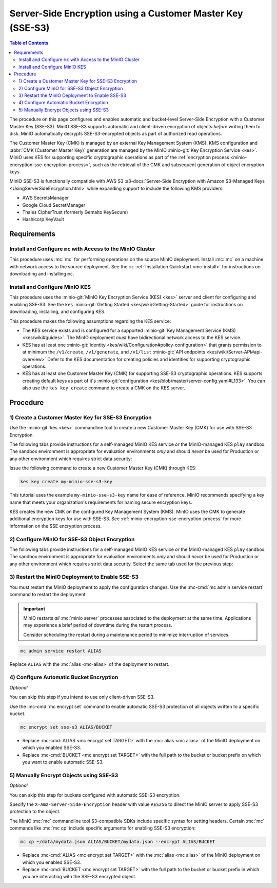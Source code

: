.. _minio-server-side-encryption-sse-s3:

===========================================================
Server-Side Encryption using a Customer Master Key (SSE-S3)
===========================================================

.. default-domain:: minio

.. contents:: Table of Contents
   :local:
   :depth: 2

The procedure on this page configures and enables automatic and bucket-level
Server-Side Encryption with a Customer Master Key (SSE-S3). MinIO SSE-S3
supports automatic and client-driven encryption of objects *before* writing
them to disk. MinIO automatically decrypts SSE-S3-encrypted objects as part
of authorized read operations. 

The Customer Master Key (CMK) is managed by an external Key Management System
(KMS). KMS configuration and :abbr:`CMK (Customer Master Key)` generation are
managed by the MinIO :minio-git:`Key Encryption Service <kes>`. MinIO uses KES
for supporting specific cryptographic operations as part of the 
:ref:`encryption process <minio-encryption-sse-encryption-process>`, such as
the retrieval of the CMK and subsequent generation of object encryption keys.

MinIO SSE-S3 is functionally compatible with AWS S3 
:s3-docs:`Server-Side Encryption with Amazon S3-Managed Keys
<UsingServerSideEncryption.html>` while expanding support to include the
following KMS providers:

- AWS SecretsManager
- Google Cloud SecretManager
- Thales CipherTrust (formerly Gemalto KeySecure)
- Hashicorp KeyVault



Requirements
------------

Install and Configure ``mc`` with Access to the MinIO Cluster
~~~~~~~~~~~~~~~~~~~~~~~~~~~~~~~~~~~~~~~~~~~~~~~~~~~~~~~~~~~~~

This procedure uses :mc:`mc` for performing operations on the source MinIO
deployment. Install :mc:`mc` on a machine with network access to the source
deployment. See the ``mc`` :ref:`Installation Quickstart <mc-install>` for
instructions on downloading and installing ``mc``.

Install and Configure MinIO KES
~~~~~~~~~~~~~~~~~~~~~~~~~~~~~~~

This procedure uses the  
:minio-git:`MinIO Key Encryption Service (KES) <kes>` server and client for
configuring and enabling SSE-S3. See the ``kes``
:minio-git:`Getting Started <kes/wiki/Getting-Started>` guide for 
instructions on downloading, installing, and configuring KES. 

This procedure makes the following assumptions regarding the KES service:

- The KES service exists and is configured for a supported 
  :minio-git:`Key Management Service (KMS) <kes/wiki#guides>`. The MinIO
  deployment *must* have bidirectional network access to the KES service.

- KES has at least one :minio-git:`identity
  <kes/wiki/Configuration#policy-configuration>` that grants permission to
  at minimum the ``/v1/create``, ``/v1/generate``, and ``/v1/list`` 
  :minio-git:`API endpoints <kes/wiki/Server-API#api-overview>` Defer to the KES 
  documentation for creating policies and identities for supporting 
  cryptographic operations.

- KES has at least one Customer Master Key (CMK) for supporting SSE-S3
  cryptographic operations. KES supports creating default keys as part
  of it's :minio-git:`configuration <kes/blob/master/server-config.yaml#L133>`.
  You can also use the ``kes key create`` command to create a CMK on the
  KES server.

Procedure
---------

1) Create a Customer Master Key for SSE-S3 Encryption
~~~~~~~~~~~~~~~~~~~~~~~~~~~~~~~~~~~~~~~~~~~~~~~~~~~~~

Use the :minio-git:`kes <kes>` commandline tool to create a new Customer Master
Key (CMK) for use with SSE-S3 Encryption.

The following tabs provide instructions for a self-managed MinIO KES service
*or* the MinIO-managed KES ``play`` sandbox. The sandbox environment is
appropriate for evaluation environments *only* and should *never* be used
for Production or any other environment which requires strict data security:

.. tabs::

   .. tab:: Self-Managed KES

      Set the following environment variables in the terminal or shell:

      .. code-block:: shell
         :class: copyable

         export KES_CLIENT_KEY=identity.key
         export KES_CLIENT_CERT=identity.cert

      .. list-table::
         :stub-columns: 1
         :widths: 40 60
         :width: 100%

         * - ``KES_CLIENT_KEY``
           - The private key for an :minio-git:`identity
             <kes/wiki/Configuration#policy-configuration>` on the KES server.
             The identity must grant access to at minimum the ``/v1/create``,
             ``/v1/generate``, and ``/v1/list`` :minio-git:`API endpoints 
             <kes/wiki/Server-API#api-overview>`.

         * - ``KES_CLIENT_CERT``
           - The corresponding certificate for the :minio-git:`identity
             <kes/wiki/Configuration#policy-configuration>` on the KES server.
             
   .. tab:: MinIO ``Play`` Sandbox

      .. important::

         The MinIO KES ``Play`` sandbox is public and grants root access to
         all created CMKs. Generated CMKs may be accessed or destroyed at
         any time, rendering protected data vulnerable or permanently 
         unreadable. **Never** use the ``Play`` sandbox to protect data you
         cannot afford to lose or reveal.

      Issue the following command to retrieve the root :minio-git:`identity
      <kes/wiki/Configuration#policy-configuration>` for the KES server:

      .. code-block:: shell
         :class: copyable

         curl -sSL --tlsv1.2 \
           -O 'https://raw.githubusercontent.com/minio/kes/master/root.key' \
           -O 'https://raw.githubusercontent.com/minio/kes/master/root.cert'

      Set the following environment variables in the terminal or shell:

      .. code-block:: shell
         :class: copyable

         export KES_CLIENT_KEY=root.key
         export KES_CLIENT_CERT=root.cert

      .. list-table::
         :stub-columns: 1
         :widths: 40 60
         :width: 100%

         * - ``KES_CLIENT_KEY``
           - The private key for an :minio-git:`identity
             <kes/wiki/Configuration#policy-configuration>` on the KES server.
             The identity must grant access to at minimum the ``/v1/create``,
             ``/v1/generate``, and ``/v1/list`` :minio-git:`API endpoints 
             <kes/wiki/Server-API#api-overview>`. This step uses the root
             identity for the MinIO ``play`` KES sandbox, which provides access
             to all operations on the KES server.

         * - ``KES_CLIENT_CERT``
           - The corresponding certificate for the :minio-git:`identity
             <kes/wiki/Configuration#policy-configuration>` on the KES server.
             This step uses the root identity for the MinIO ``play`` KES
             sandbox, which provides access to all operations on the KES server.

Issue the following command to create a new Customer Master Key (CMK) through
KES:

.. code-block:: shell
   :class: copyable

   kes key create my-minio-sse-s3-key

This tutorial uses the example ``my-minio-sse-s3-key`` name for ease of
reference. MinIO recommends specifying a key name that meets your organization's
requirements for naming secure encryption keys.

KES creates the new CMK on the configured Key Management System (KMS). MinIO
uses the CMK to generate additional encryption keys for use with SSE-S3.
See :ref:`minio-encryption-sse-encryption-process` for more information on the
SSE encryption process.

2) Configure MinIO for SSE-S3 Object Encryption
~~~~~~~~~~~~~~~~~~~~~~~~~~~~~~~~~~~~~~~~~~~~~~~
      
The following tabs provide instructions for a self-managed MinIO KES service
*or* the MinIO-managed KES ``play`` sandbox. The sandbox environment is
appropriate for evaluation environments *only* and should *never* be used
for Production or any other environment which requires strict data security.
Select the same tab used for the previous step:

.. tabs::

   .. tab:: Self-Managed KES

      Specify the following environment variables in the shell or terminal:

      .. code-block:: shell
         :class: copyable

         export MINIO_KMS_KES_ENDPOINT=https://kes.example.net:7373
         export MINIO_KMS_KES_KEY_FILE=identity.key
         export MINIO_KMS_KES_CERT_FILE=identity.cert
         export MINIO_KMS_KES_KEY_NAME=my-minio-sse-s3-key

      .. list-table::
         :stub-columns: 1
         :widths: 30 80

         * - :envvar:`MINIO_KMS_KES_ENDPOINT`
           - The endpoint for the KES service to use for supporting SSE-S3
             operations.

         * - :envvar:`MINIO_KMS_KES_KEY_FILE`
           - The private key file corresponding to an 
             :minio-git:`identity <kes/wiki/Configuration#policy-configuration>`
             on the KES service. The identity must grant permission to 
             create, generate, and decrypt keys. You can specify the same
             identity key file as the ``KES_KEY_FILE`` environment variable
             in the previous step.

         * - :envvar:`MINIO_KMS_KES_CERT_FILE`
           - The public certificate file corresponding to an 
             :minio-git:`identity <kes/wiki/Configuration#policy-configuration>`
             on the KES service. The identity must grant permission to 
             create, generate, and decrypt keys. You can specify the same
             identity certificate as the ``KES_CERT_FILE`` environment
             variable in the previous step.

         * - :envvar:`MINIO_KMS_KES_KEY_NAME`
           - The name of the Customer Master Key (CMK) to use for
             performing SSE encryption operations. KES retrieves the CMK from
             the configured Key Management System (KMS). Specify the name of the
             key created in the previous step. 

   .. tab:: MinIO ``Play`` Sandbox

      .. important::

         The MinIO KES ``Play`` sandbox is public and grants root access to
         all created CMKs. Generated CMKs may be accessed or destroyed at
         any time, rendering protected data vulnerable or permanently 
         unreadable. **Never** use the ``Play`` sandbox to protect data you
         cannot afford to lose or reveal.

      Specify the following environment variables in the shell or terminal:

      .. code-block:: shell
         :class: copyable

         export MINIO_KMS_KES_ENDPOINT=https://play.min.io:7373
         export MINIO_KMS_KES_KEY_FILE=root.key
         export MINIO_KMS_KES_CERT_FILE=root.cert
         export MINIO_KMS_KES_KEY_NAME=my-minio-sse-s3-key

      .. list-table::
         :stub-columns: 1
         :widths: 30 80

         * - :envvar:`MINIO_KMS_KES_ENDPOINT`
           - The endpoint for the MinIO ``Play`` KES service.

         * - :envvar:`MINIO_KMS_KES_KEY_FILE`
           - The private key file corresponding to an 
             :minio-git:`identity <kes/wiki/Configuration#policy-configuration>`
             on the KES service. The identity must grant permission to 
             create, generate, and decrypt keys. Specify the same
             identity key file as the ``KES_KEY_FILE`` environment variable
             in the previous step.

         * - :envvar:`MINIO_KMS_KES_CERT_FILE`
           - The public certificate file corresponding to an 
             :minio-git:`identity <kes/wiki/Configuration#policy-configuration>`
             on the KES service. The identity must grant permission to 
             create, generate, and decrypt keys. Specify the same
             identity certificate as the ``KES_CERT_FILE`` environment
             variable in the previous step.

         * - :envvar:`MINIO_KMS_KES_KEY_NAME`
           - The name of the Customer Master Key (CMK) to use for
             performing SSE encryption operations. KES retrieves the CMK from
             the configured Key Management System (KMS). Specify the name of the
             key created in the previous step. 


3) Restart the MinIO Deployment to Enable SSE-S3
~~~~~~~~~~~~~~~~~~~~~~~~~~~~~~~~~~~~~~~~~~~~~~~~

You must restart the MinIO deployment to apply the configuration changes. 
Use the :mc-cmd:`mc admin service restart` command to restart the deployment.

.. important::

   MinIO restarts *all* :mc:`minio server` processes associated to the 
   deployment at the same time. Applications may experience a brief period of 
   downtime during the restart process. 

   Consider scheduling the restart during a maintenance period to minimize
   interruption of services.

.. code-block:: shell
   :class: copyable

   mc admin service restart ALIAS

Replace ``ALIAS`` with the :mc:`alias <mc-alias>` of the deployment to 
restart.

4) Configure Automatic Bucket Encryption
~~~~~~~~~~~~~~~~~~~~~~~~~~~~~~~~~~~~~~~~

*Optional*

You can skip this step if you intend to use only client-driven SSE-S3.

Use the :mc-cmd:`mc encrypt set` command to enable automatic SSE-S3 protection
of all objects written to a specific bucket.

.. code-block:: shell
   :class: copyable

   mc encrypt set sse-s3 ALIAS/BUCKET

- Replace :mc-cmd:`ALIAS <mc encrypt set TARGET>` with the 
  :mc:`alias <mc alias>` of the MinIO deployment on which you enabled SSE-S3.

- Replace :mc-cmd:`BUCKET <mc encrypt set TARGET>`  with the full path to the
  bucket or bucket prefix on which you want to enable automatic SSE-S3.

5) Manually Encrypt Objects using SSE-S3
~~~~~~~~~~~~~~~~~~~~~~~~~~~~~~~~~~~~~~~~

*Optional*

You can skip this step for buckets configured with automatic SSE-S3 encryption.

Specify the ``X-Amz-Server-Side-Encryption`` header with value
``AES256`` to direct the MinIO server to apply SSE-S3 protection to the object.

The MinIO :mc:`mc` commandline tool S3-compatible SDKs include specific syntax
for setting headers. Certain :mc:`mc` commands like :mc:`mc cp` include specific
arguments for enabling SSE-S3 encryption:

.. code-block:: shell
   :class: copyable

   mc cp ~/data/mydata.json ALIAS/BUCKET/mydata.json --encrypt ALIAS/BUCKET

- Replace :mc-cmd:`ALIAS <mc encrypt set TARGET>` with the 
  :mc:`alias <mc alias>` of the MinIO deployment on which you enabled SSE-S3.

- Replace :mc-cmd:`BUCKET <mc encrypt set TARGET>`  with the full path to the
  bucket or bucket prefix in which you are interacting with the SSE-S3 encrypted
  object.